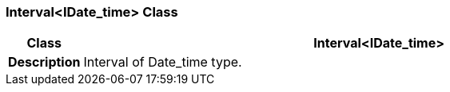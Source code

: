 === Interval<IDate_time> Class

[cols="^1,3,5"]
|===
h|*Class*
2+^h|*Interval<IDate_time>*

h|*Description*
2+a|Interval of Date_time type.

|===
